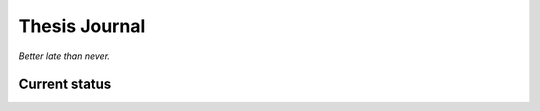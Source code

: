 ##############
Thesis Journal
##############


*Better late than never.*


Current status
^^^^^^^^^^^^^^
